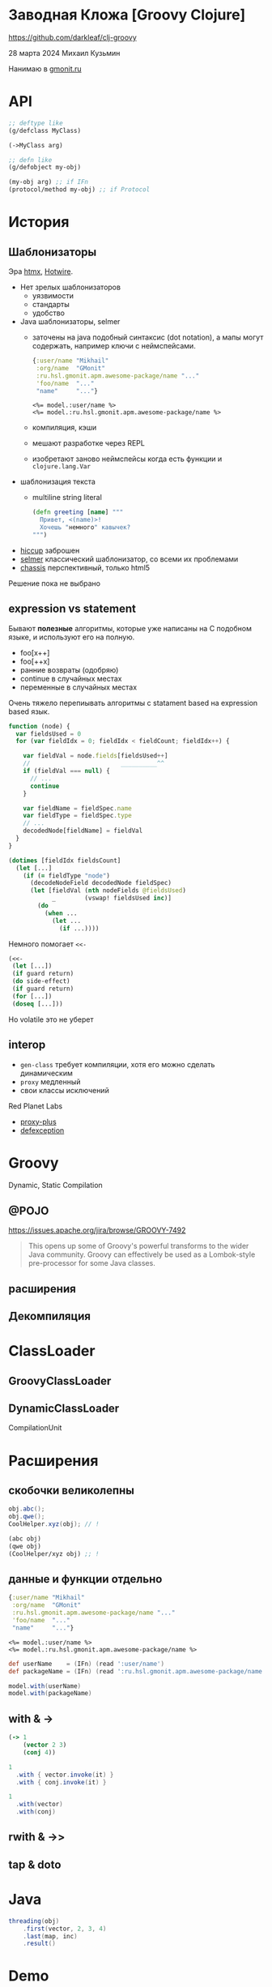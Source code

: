 * Заводная Кложа [Groovy Clojure]

https://github.com/darkleaf/clj-groovy

28 марта 2024
Михаил Кузьмин

Нанимаю в [[https://gmonit.ru][gmonit.ru]]

* API

#+begin_src clojure
  ;; deftype like
  (g/defclass MyClass)

  (->MyClass arg)

  ;; defn like
  (g/defobject my-obj)

  (my-obj arg) ;; if IFn
  (protocol/method my-obj) ;; if Protocol
#+end_src

* История
** Шаблонизаторы

Эра [[https://htmx.org/][htmx]], [[https://hotwired.dev/][Hotwire]].

- Нет зрелых шаблонизаторов
  - уязвимости
  - стандарты
  - удобство
- Java шаблонизаторы, selmer
 - заточены на java подобный синтаксис (dot notation),
   а мапы могут содержать, например ключи с неймспейсами.
   #+begin_src clojure
     {:user/name "Mikhail"
      :org/name  "GMonit"
      :ru.hsl.gmonit.apm.awesome-package/name "..."
      'foo/name  "..."
      "name"     "..."}
   #+end_src
   #+begin_src erb
     <%= model.:user/name %>
     <%= model.:ru.hsl.gmonit.apm.awesome-package/name %>
   #+end_src
 - компиляция, кэши
 - мешают разработке через REPL
 - изобретают заново неймспейсы
   когда есть функции и ~clojure.lang.Var~
- шаблонизация текста
 - multiline string literal
   #+begin_src clojure
     (defn greeting [name] """
       Привет, <(name)>!
       Хочешь "немного" кавычек?
     """)
   #+end_src

- [[https://github.com/weavejester/hiccup][hiccup]]
  заброшен
- [[https://github.com/yogthos/Selmer][selmer]]
  классический шаблонизатор, со всеми их проблемами
- [[https://github.com/onionpancakes/chassis][chassis]]
  перспективный, только html5


Решение пока не выбрано

** expression vs statement

Бывают *полезные* алгоритмы, которые уже написаны на C подобном языке,
и используют его на полную.

- foo[x++]
- foo[++x]
- ранние возвраты (одобряю)
- continue   в случайных местах
- переменные в случайных местах

Очень тяжело перепиывать алгоритмы с statament based на expression based язык.

#+begin_src js
  function (node) {
    var fieldsUsed = 0
    for (var fieldIdx = 0; fieldIdx < fieldCount; fieldIdx++) {

      var fieldVal = node.fields[fieldsUsed++]
      //                         __________^^
      if (fieldVal === null) {
        // ...
        continue
      }

      var fieldName = fieldSpec.name
      var fieldType = fieldSpec.type
      // ...
      decodedNode[fieldName] = fieldVal
    }
  }
#+end_src

#+begin_src clojure
  (dotimes [fieldIdx fieldsCount]
    (let [...]
      (if (= fieldType "node")
        (decodeNodeField decodedNode fieldSpec)
        (let [fieldVal (nth nodeFields @fieldsUsed)
              _        (vswap! fieldsUsed inc)]
          (do
            (when ...
              (let ...
                (if ...))))
#+end_src

Немного помогает ~<<-~
#+begin_src clojure
  (<<-
   (let [...])
   (if guard return)
   (do side-effect)
   (if guard return)
   (for [...])
   (doseq [...]))
#+end_src

Но volatile это не уберет

** interop

- ~gen-class~
  требует компиляции,
  хотя его можно сделать динамическим
- ~proxy~
  медленный
- свои классы исключений

Red Planet Labs
- [[https://github.com/redplanetlabs/proxy-plus][proxy-plus]]
- [[https://github.com/redplanetlabs/defexception][defexception]]

* Groovy

Dynamic, Static Compilation

** @POJO
https://issues.apache.org/jira/browse/GROOVY-7492

#+begin_quote
This opens up some of Groovy's powerful transforms to the wider Java community.
Groovy can effectively be used as a Lombok-style pre-processor for some Java classes.
#+end_quote


** расширения

** Декомпиляция

* ClassLoader

** GroovyClassLoader
** DynamicClassLoader
CompilationUnit

* Расширения
** скобочки великолепны

#+begin_src java
  obj.abc();
  obj.qwe();
  CoolHelper.xyz(obj); // !
#+end_src

#+begin_src clojure
  (abc obj)
  (qwe obj)
  (CoolHelper/xyz obj) ;; !
#+end_src

** данные и функции отдельно
#+begin_src clojure
  {:user/name "Mikhail"
   :org/name  "GMonit"
   :ru.hsl.gmonit.apm.awesome-package/name "..."
   'foo/name  "..."
   "name"     "..."}
#+end_src

#+begin_src erb
  <%= model.:user/name %>
  <%= model.:ru.hsl.gmonit.apm.awesome-package/name %>
#+end_src

#+begin_src groovy
  def userName    = (IFn) (read ':user/name')
  def packageName = (IFn) (read ':ru.hsl.gmonit.apm.awesome-package/name')

  model.with(userName)
  model.with(packageName)
#+end_src

** with & ->

#+begin_src clojure
  (-> 1
      (vector 2 3)
      (conj 4))
#+end_src

#+begin_src groovy
  1
    .with { vector.invoke(it) }
    .with { conj.invoke(it) }
#+end_src

#+begin_src groovy
  1
    .with(vector)
    .with(conj)
#+end_src

** rwith & ->>
** tap & doto

* Java

#+begin_src java
  threading(obj)
      .first(vector, 2, 3, 4)
      .last(map, inc)
      .result()
#+end_src

* Demo

- тесты
- бенчмарки
- реализация

* дальнейшие шаги

- компиляция
  компилируем неймспейс, компилируются и груви классы
- Kotlin вместо Groovy
  Экспериментальный Scripting API не подойдет,
  нужно использовать именно компилятор
  и получать байт-код.

  API довольно запутанное.
- Java вместо Groovy
  JOOR содержит хороший пример.
  Можно будет сделать интеграцию с JOOQ, и динамически подгружать измененные сущности.
- ideas.org
